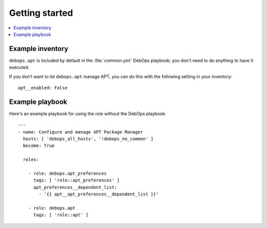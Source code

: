 Getting started
===============

.. contents::
   :local:


Example inventory
-----------------

``debops.apt`` is included by default in the :file:`common.yml` DebOps playbook;
you don't need to do anything to have it executed.

If you don’t want to let ``debops.apt`` manage APT, you can do this with the
following setting in your inventory::

   apt__enabled: False

Example playbook
----------------

Here's an example playbook for using the role without the DebOps playbook::

    ---
    - name: Configure and manage APT Package Manager
      hosts: [ 'debops_all_hosts', '!debops_no_common' ]
      become: True

      roles:

        - role: debops.apt_preferences
          tags: [ 'role::apt_preferences' ]
          apt_preferences__dependent_list:
            - '{{ apt__apt_preferences__dependent_list }}'

        - role: debops.apt
          tags: [ 'role::apt' ]
